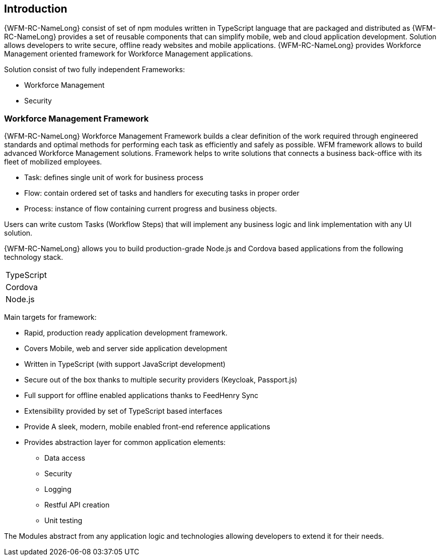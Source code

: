 == Introduction

{WFM-RC-NameLong}  consist of set of npm modules written in TypeScript language that are packaged and distributed as
{WFM-RC-NameLong} provides a set of reusable components that can simplify mobile, web and cloud application development.
Solution allows developers to write secure, offline ready websites and mobile applications.
{WFM-RC-NameLong} provides Workforce Management oriented framework for Workforce Management applications.

Solution consist of two fully independent Frameworks:

 * Workforce Management
 * Security

===  Workforce Management Framework

{WFM-RC-NameLong} Workforce Management Framework builds a clear definition of the work required through engineered
standards and optimal methods for performing each task as efficiently and safely as possible.
WFM framework allows to build advanced Workforce Management solutions.
Framework helps to write solutions that connects a business back-office with its fleet of mobilized employees.

 * Task: defines single unit of work for business process
 * Flow: contain ordered set of tasks and handlers for executing tasks in proper order
 * Process: instance of flow containing current progress and business objects.

Users can write custom Tasks (Workflow Steps) that will implement any business logic and link implementation with any
UI solution.

{WFM-RC-NameLong} allows you to build production-grade Node.js and Cordova based applications from the
following technology stack.

|===
|TypeScript
|Cordova
|Node.js
|===

Main targets for framework:

* Rapid, production ready application development framework.
* Covers Mobile, web and server side application development
* Written in TypeScript (with support JavaScript development)
* Secure out of the box thanks to multiple security providers (Keycloak, Passport.js)
* Full support for offline enabled applications thanks to FeedHenry Sync
* Extensibility provided by set of TypeScript based interfaces
* Provide A sleek, modern, mobile enabled front-end reference applications
* Provides abstraction layer for common application elements:
    ** Data access
    ** Security
    ** Logging
    ** Restful API creation
    ** Unit testing

The Modules abstract from any application logic and technologies allowing developers to extend it for their needs.
